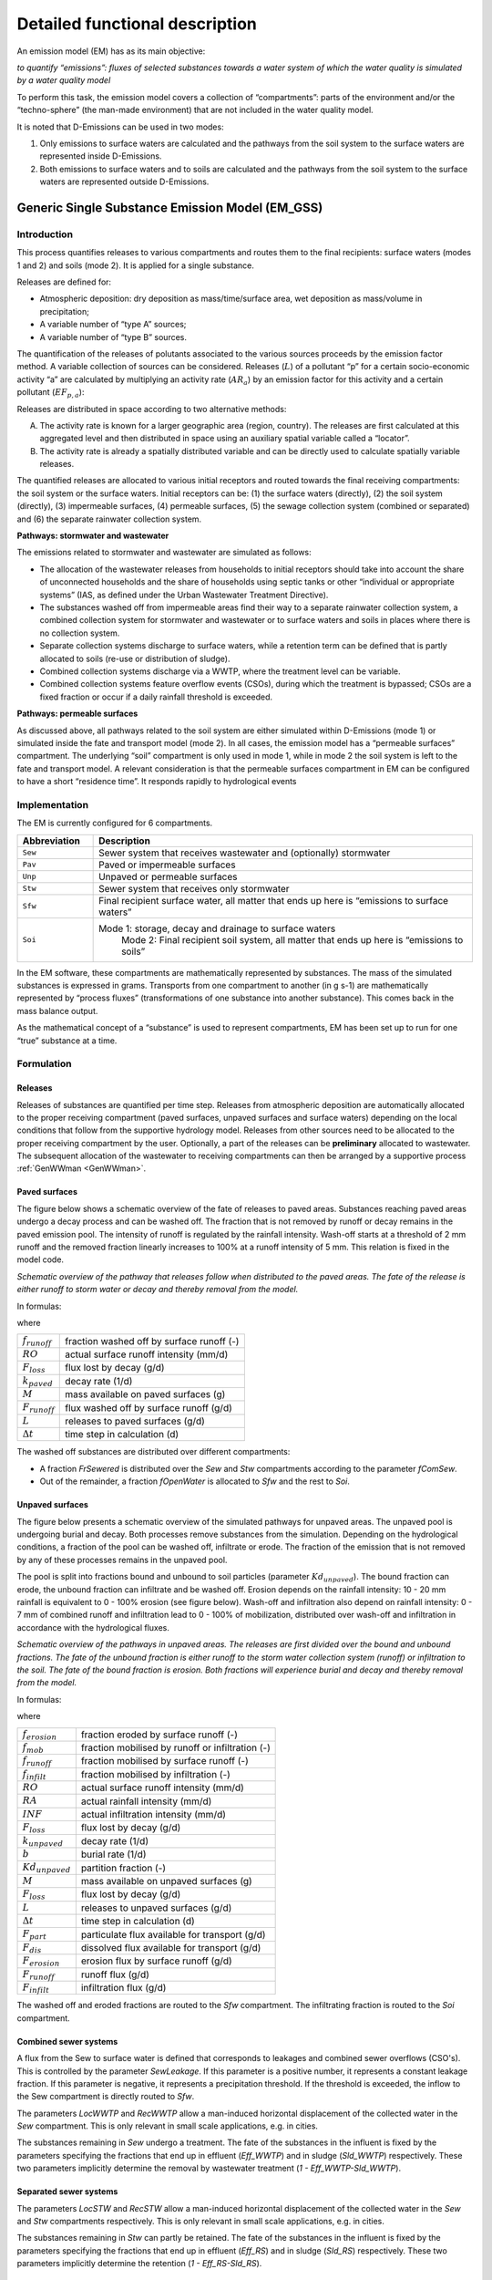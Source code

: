 .. _EM_functional_description:

===============================
Detailed functional description
===============================

An emission model (EM) has as its main objective:

*to quantify “emissions”: fluxes of selected substances towards a water system of which the water quality is simulated by a water quality model*

To perform this task, the emission model covers a collection of “compartments”: parts of the environment and/or the “techno-sphere” (the man-made environment) that are not included in the water quality model.

It is noted that D-Emissions can be used in two modes:

1.	Only emissions to surface waters are calculated and the pathways from the soil system to the surface waters are represented inside D-Emissions.
2.	Both emissions to surface waters and to soils are calculated and the pathways from the soil system to the surface waters are represented outside D-Emissions.


.. _EM_GSS:

Generic Single Substance Emission Model (EM_GSS)
================================================

Introduction
------------

This process quantifies releases to various compartments and routes them to the final recipients: surface waters (modes 1 and 2) and soils (mode 2). It is applied for a single substance.

Releases are defined for:

•	Atmospheric deposition: dry deposition as mass/time/surface area, wet deposition as mass/volume in precipitation;
•	A variable number of “type A” sources;
•	A variable number of “type B” sources.


The quantification of the releases of polutants associated to the various sources proceeds by the emission factor method. A variable collection of sources can be considered. Releases (:math:`L`) of a pollutant “p” for a certain socio-economic activity “a” are calculated by multiplying an activity rate (:math:`AR_a`) by an emission factor for this activity and a certain pollutant (:math:`EF_{p,a}`):

.. math::
    :label: Eq_release_polutant

    L_{p,a} = AR_a * EF_{p,a}

Releases are distributed in space according to two alternative methods:

A.	The activity rate is known for a larger geographic area (region, country). The releases are first calculated at this aggregated level and then distributed in space using an auxiliary spatial variable called a “locator”.
B.	The activity rate is already a spatially distributed variable and can be directly used to calculate spatially variable releases.

The quantified releases are allocated to various initial receptors and routed towards the final receiving compartments: the soil system or the surface waters. Initial receptors can be: (1) the surface waters (directly), (2) the soil system (directly), (3) impermeable surfaces, (4) permeable surfaces, (5) the sewage collection system (combined or separated) and (6) the separate rainwater collection system.

**Pathways: stormwater and wastewater**

The emissions related to stormwater and wastewater are simulated as follows:

•	The allocation of the wastewater releases from households to initial receptors should take into account the share of unconnected households and the share of households using septic tanks or other “individual or appropriate systems” (IAS, as defined under the Urban Wastewater Treatment Directive).
•	The substances washed off from impermeable areas find their way to a separate rainwater collection system, a combined collection system for stormwater and wastewater or to surface waters and soils in places where there is no collection system.
•	Separate collection systems discharge to surface waters, while a retention term can be defined that is partly allocated to soils (re-use or distribution of sludge).
•	Combined collection systems discharge via a WWTP, where the treatment level can be variable.
•	Combined collection systems feature overflow events (CSOs), during which the treatment is bypassed; CSOs are a fixed fraction or occur if a daily rainfall threshold is exceeded.

**Pathways: permeable surfaces**

As discussed above, all pathways related to the soil system are either simulated within D-Emissions (mode 1) or simulated inside the fate and transport model (mode 2). In all cases, the emission model has a “permeable surfaces” compartment. The underlying “soil” compartment is only used in mode 1, while in mode 2 the soil system is left to the fate and transport model. A relevant consideration is that the permeable surfaces compartment in EM can be configured to have a short “residence time”. It responds rapidly to hydrological events


Implementation
--------------

The EM is currently configured for 6 compartments.

.. _EM_compartments:

.. list-table::
   :widths: 5, 25
   :header-rows: 1

   * - Abbreviation
     - Description
   * - ``Sew`` 
     - Sewer system that receives wastewater and (optionally) stormwater
   * - ``Pav``
     - Paved or impermeable surfaces
   * - ``Unp``
     - Unpaved or permeable surfaces
   * - ``Stw``
     - Sewer system that receives only stormwater
   * - ``Sfw``
     - Final recipient surface water, all matter that ends up here is “emissions to surface waters”
   * - ``Soi``
     - Mode 1: storage, decay and drainage to surface waters
	 Mode 2: Final recipient soil system, all matter that ends up here is “emissions to soils” 


In the EM software, these compartments are mathematically represented by substances. The mass of the simulated substances is expressed in grams. Transports from one compartment to another (in g s-1) are mathematically represented by “process fluxes” (transformations of one substance into another substance). This comes back in the mass balance output.

As the mathematical concept of a “substance” is used to represent compartments, EM has been set up to run for one “true” substance at a time.

Formulation
-----------

Releases
^^^^^^^^

Releases of substances are quantified per time step. 
Releases from atmospheric deposition are automatically allocated to the proper receiving compartment (paved surfaces, unpaved surfaces and surface waters) depending on the local conditions that follow from the supportive hydrology model. 
Releases from other sources need to be allocated to the proper receiving compartment by the user. 
Optionally, a part of the releases can be **preliminary** allocated to wastewater. 
The subsequent allocation of the wastewater to receiving compartments can then be arranged by a supportive process :ref:`GenWWman <GenWWman>`.

Paved surfaces
^^^^^^^^^^^^^^

The figure below shows a schematic overview of the fate of releases to paved areas. 
Substances reaching paved areas undergo a decay process and can be washed off. 
The fraction that is not removed by runoff or decay remains in the paved emission pool. 
The intensity of runoff is regulated by the rainfall intensity. 
Wash-off starts at a threshold of 2 mm runoff and the removed fraction linearly increases to 100% at a runoff intensity of 5 mm. 
This relation is fixed in the model code.

.. image:: ../img/EM_PavedSurfaces.png

*Schematic overview of the pathway that releases follow when distributed to the paved areas. 
The fate of the release is either runoff to storm water or decay and thereby removal from the model.*

In formulas:

.. math::
    :label: Eq_Paved1

    f_{runoff} = 
    max \left( min \left( \frac{RO - 2}{5 - 2},1  \right),0 \right)

.. math::
    :label: Eq_Paved2

    F_{loss} =
    k_{paved} M

.. math::
    :label: Eq_Paved3

    F_{runoff} =
    \left( \frac{M}{\Delta t} + L - F_{loss} \right) * f_{runoff}

where

======================    =========================================
:math:`f_{runoff}`        fraction washed off by surface runoff (-)
:math:`RO`                actual surface runoff intensity (mm/d)
:math:`F_{loss}`          flux lost by decay (g/d)
:math:`k_{paved}`         decay rate (1/d)
:math:`M`                 mass available on paved surfaces (g)
:math:`F_{runoff}`        flux washed off by surface runoff (g/d)
:math:`L`                 releases to paved surfaces (g/d)
:math:`\Delta t`          time step in calculation (d)
======================    =========================================

The washed off substances are distributed over different compartments:

•	A fraction *FrSewered* is distributed over the *Sew* and *Stw* compartments according to the parameter *fComSew*.
•	Out of the remainder, a fraction *fOpenWater* is allocated to *Sfw* and the rest to *Soi*.

Unpaved surfaces
^^^^^^^^^^^^^^^^

The figure below presents a schematic overview of the simulated pathways for unpaved areas. 
The unpaved pool is undergoing burial and decay. 
Both processes remove substances from the simulation. 
Depending on the hydrological conditions, a fraction of the pool can be washed off, infiltrate or erode. 
The fraction of the emission that is not removed by any of these processes remains in the unpaved pool.

The pool is split into fractions bound and unbound to soil particles (parameter :math:`Kd_{unpaved}`). 
The bound fraction can erode, the unbound fraction can infiltrate and be washed off. 
Erosion depends on the rainfall intensity: 10 - 20 mm rainfall is equivalent to 0 - 100% erosion (see figure below). 
Wash-off and infiltration also depend on rainfall intensity: 0 - 7 mm of combined runoff and infiltration lead to 0 - 100% of mobilization, 
distributed over wash-off and infiltration in accordance with the hydrological fluxes. 

.. image:: ../img/EM_UnpavedSurfaces.png

*Schematic overview of the pathways in unpaved areas. 
The releases are first divided over the bound and unbound fractions. 
The fate of the unbound fraction is either runoff to the storm water collection system (runoff) or infiltration to the soil. 
The fate of the bound fraction is erosion. 
Both fractions will experience burial and decay and thereby removal from the model.*

In formulas:

.. math::
    :label: Eq_Unpaved1

    f_{erosion} = 
    max \left( min \left( \frac{RA - 10}{20 - 10},1  \right),0 \right)

.. math::
    :label: Eq_Unpaved2

    f_{mob} = 
    max \left( min \left( \frac{RO + INF}{7},1  \right),0 \right)

.. math::
    :label: Eq_Unpaved3

    f_{runoff} = 
    max \left( min \left( \frac{RO}{RO + INF},1  \right),0 \right)

.. math::
    :label: Eq_Unpaved4

    f_{infilt} = 
    max \left( min \left( \frac{INF}{RO + INF},1  \right),0 \right)

.. math::
    :label: Eq_Unpaved5

    F_{loss} = 
    \left( k_{unpaved} + b \right) M

.. math::
    :label: Eq_Unpaved6

    F_{part} = 
    Kd_{unpaved} * \left( \frac{M}{\Delta t} + L - F_{loss} \right)

.. math::
    :label: Eq_Unpaved7

    F_{dis} = 
    \left(1 - Kd_{unpaved} \right) * \left( \frac{M}{\Delta t} + L - F_{loss} \right)

.. math::
    :label: Eq_Unpaved8

    F_{erosion} = F_{part} * f_{erosion}

.. math::
    :label: Eq_Unpaved9

    F_{infilt} = F_{dis} * f_{mob} * f_{infilt}

.. math::
    :label: Eq_Unpaved10

    F_{runoff} = F_{dis} * f_{mob} * f_{runoff}

where

======================    ================================================
:math:`f_{erosion}`       fraction eroded by surface runoff (-)
:math:`f_{mob}`        	  fraction mobilised by runoff or infiltration (-)
:math:`f_{runoff}`        fraction mobilised by surface runoff (-)
:math:`f_{infilt}`        fraction mobilised by infiltration (-)
:math:`RO`                actual surface runoff intensity (mm/d)
:math:`RA`                actual rainfall intensity (mm/d)
:math:`INF`        	      actual infiltration intensity (mm/d)
:math:`F_{loss}`          flux lost by decay (g/d)
:math:`k_{unpaved}`       decay rate (1/d)
:math:`b`                 burial rate (1/d)
:math:`Kd_{unpaved}`      partition fraction (-)
:math:`M`                 mass available on unpaved surfaces (g)
:math:`F_{loss}`          flux lost by decay (g/d)
:math:`L`                 releases to unpaved surfaces (g/d)
:math:`\Delta t`          time step in calculation (d)
:math:`F_{part}`          particulate flux available for transport (g/d)
:math:`F_{dis}`        	  dissolved flux available for transport (g/d)
:math:`F_{erosion}`       erosion flux by surface runoff (g/d)
:math:`F_{runoff}`        runoff flux (g/d)
:math:`F_{infilt}`        infiltration flux (g/d)
======================    ================================================

The washed off and eroded fractions are routed to the *Sfw* compartment. 
The infiltrating fraction is routed to the *Soi* compartment. 

Combined sewer systems
^^^^^^^^^^^^^^^^^^^^^^

A flux from the Sew to surface water is defined that corresponds to leakages and combined sewer overflows (CSO's). 
This is controlled by the parameter *SewLeakage*. 
If this parameter is a positive number, it represents a constant leakage fraction. 
If this parameter is negative, it represents a precipitation threshold. 
If the threshold is exceeded, the inflow to the Sew compartment is directly routed to *Sfw*.

The parameters *LocWWTP* and *RecWWTP* allow a man-induced horizontal displacement of the collected water in the *Sew* compartment. 
This is only relevant in small scale applications, e.g. in cities.

The substances remaining in *Sew* undergo a treatment. 
The fate of the substances in the influent is fixed by the parameters specifying the fractions that end up in effluent (*Eff_WWTP*) and in sludge (*Sld_WWTP*) respectively. 
These two parameters implicitly determine the removal by wastewater treatment (*1 - Eff_WWTP-Sld_WWTP*).


Separated sewer systems
^^^^^^^^^^^^^^^^^^^^^^^

The parameters *LocSTW* and *RecSTW* allow a man-induced horizontal displacement of the collected water in the *Sew* and *Stw* compartments respectively. 
This is only relevant in small scale applications, e.g. in cities.

The substances remaining in *Stw* can partly be retained. 
The fate of the substances in the influent is fixed by the parameters specifying the fractions that end up in effluent (*Eff_RS*) and in sludge (*Sld_RS*) respectively. 
These two parameters implicitly determine the retention (*1 - Eff_RS-Sld_RS*).


Soil system
^^^^^^^^^^^

The soil system receives substances by direct release, by burial (bound fraction) and by infiltration (unbound fraction) both from unpaved surfaces. In mode 2, this net result is passed to the fate and transport model as emissions to soils. 

In mode 1, a simple soil mass balance is available. While in the soil system, a decay rate can be specified. The residence time in the soil system is determined by a user defined soil thickness and soil porosity, in combination with the infiltration rate. The outflow from the soil is passed to the surface water, via an extra store to attenuate the highly fluctuating infiltration flow into a baseflow-like signal. This store needs to be defined as an additional state variable in the input file. In this extra store there is no decay, just transport.

In formulas:

.. math::
    :label: Eq_Unpaved11
	
    F_{loss} = k_{soil}M

.. math::
    :label: Eq_Unpaved12
	
    k_{outflow} = \frac{INF}{SoilThick * SoilPor * 1000} * \left( 1 - kd_{unpaved} \right)

.. math::
    :label: Eq_Unpaved13
	
    F_{outflow1} = k_{outflow}M

.. math::
    :label: Eq_Unpaved14
	
    F_{outflow2} = k_{soilstore}S

where

======================    ================================================
:math:`INF`        	      actual infiltration intensity (mm/d)
:math:`kd_{unpaved}`      partition fraction (-)
:math:`k_{soil}`          decay rate (1/d)
:math:`k_{soilstore}`     attenuation time constant in soilstore (1/d)
:math:`SoilThick`         thickness of soil compartment (m)
:math:`SoilPor`           porosity of soil compartment (-)
:math:`M`                 mass available in soil compartment (g)
:math:`S`                 mass available in soil store (g)
:math:`F_{loss}`          flux lost by decay (g/d)
:math:`k_{outflow}`       time constant for outflow from soil comp. (1/d)
:math:`F_{outflow1}`      outflow flux to soilstore (g/d)
:math:`F_{outflow2}`      attenuated outflow flux to surface water (g/d)
======================    ================================================


Input
-----

.. list-table::
   :widths: 10, 25, 10, 10, 10
   :header-rows: 1

   * - Name in model
     - Definition
     - Unit
     - Spatial function?
     - Time dependent?
   * - ``fComSew``
     - fraction of combined sewers
     - (-)
     - yes
     - yes
   * - ``SewLeakage``
     - sewer leakage / CSO definition
     - (-) or mm/day
     - yes
     - yes
   * - ``LocWWTP``
     - whereto for mixed sewers
     - (-)
     - yes
     - no
   * - ``RecWWTP``
     - receivers of mixed sewers
     - (-)
     - yes
     - no
   * - ``LocSTW``
     - whereto for rain sewers
     - (-)
     - yes
     - no
   * - ``RecSTW``
     - receivers of rain sewers
     - (-)
     - yes
     - no
   * - ``kBurial``
     - burial rate of unpaved pool
     - (-)
     - no
     - no
   * - ``DecPav``
     - decay rate paved (substance dependent)
     - (/d)
     - yes
     - yes
   * - ``DecUnp``
     - decay rate unpaved  (substance dependent)
     - (/d)
     - yes
     - yes
   * - ``KdUnpa``
     - fraction of bound vs unbound (substance dependent)
     - (-)
     - no
     - no
   * - ``SoilThick``
     - thickness of soil compartment, a value > 1000 (default) forces mode 2 (write emissions to soil)
     - (m)
     - yes
     - yes
   * - ``SoilPor``
     - soil porosity
     - (-)
     - yes
     - yes
   * - ``DecSoi``
     - degradation rate in soil
     - (/d)
     - yes
     - yes
   * - ``Soilstore``
     - soilstore mass (needs to be a state variable)
     - (g)
     - yes
     - yes
   * - ``kSoilstore``
     - time constant for soilstore
     - (/d)
     - no
     - no
   * - ``EF_DDp``
     - dry deposition rate (substance dependent)
     - (g/m2/d)
     - yes
     - yes
   * - ``EF_WDp``
     - wet deposition rate (substance dependent)
     - (g/m3)
     - yes
     - yes
   * - ``Eff_WWTP``
     - fraction of substance in WWTP influent that reaches the effluent (substance dependent)
     - (-)
     - yes
     - yes
   * - ``Sld_WWTP``
     - fraction of substance in WWTP influent that reaches the sludge (substance dependent)
     - (-)
     - yes
     - yes
   * - ``Eff_RS``
     - Fraction to effluent of rain sewers influent (substance dependent)
     - (-)
     - yes
     - yes
   * - ``Sld_RS``
     - Fraction to sludge of rain sewers influent (substance dependent)
     - (-)
     - yes
     - yes
   * - ``FrSewered``
     - fraction wastewater and stormwater intercepted by sewer systems
     - (-)
     - yes
     - yes
   * - ``WWtoSew``
     - fraction of wastewater allocated to mixed sewers
     - (-)
     - yes
     - no
   * - ``WWtoSfw``
     - fraction of wastewater allocated to surface waters
     - (-)
     - yes
     - no
   * - ``WWtoSoi``
     - fraction of wastewater allocated to soils
     - (-)
     - yes
     - no
   * - ``EV_A01``
     - emission variable of source A01
     - ( X )
     - no
     - yes
   * - ``LOC_A01``
     - locator variable of source A01
     - ( Y )
     - yes
     - no
   * - ``EF_A01``
     - emission factor of source A01 (substance dependent)
     - (kg/d/X)
     - yes
     - no
   * - ``A01toWW``
     - released fraction to wastewater of source A01
     - (-)
     - yes
     - no
   * - ``A01toSew``
     - released fraction to mixed sewers of source A01
     - (-)
     - yes
     - no
   * - ``A01toPav``
     - released fraction to paved areas of source A01
     - (-)
     - yes
     - no
   * - ``A01toUnp``
     - released fraction to unpaved areas of source A01
     - (-)
     - yes
     - no
   * - ``A01toStw``
     - released fraction to separated sewers of source A01
     - (-)
     - yes
     - no
   * - ``A01toSfw``
     - released fraction to surface waters of source A01
     - (-)
     - yes
     - no
   * - ``A01toSoi``
     - released fraction to soils of source A01
     - (-)
     - yes
     - no
   * - ``EV_B01``
     - locator/EV variable of source B01
     - ( X )
     - yes
     - no
   * - ``EF_B01``
     - emission factor of source B01 (substance dependent)
     - (kg/d/X)
     - yes
     - yes
   * - ``B01toWW``
     - released fraction to wastewater of source B01
     - (-)
     - yes
     - no
   * - ``B01toSew``
     - released fraction to mixed sewers of source B01
     - (-)
     - yes
     - no
   * - ``B01toPav``
     - released fraction to paved areas of source B01
     - (-)
     - yes
     - no
   * - ``B01toUnp``
     - released fraction to unpaved areas of source B01
     - (-)
     - yes
     - no
   * - ``B01toStw``
     - released fraction to separated sewers of source B01
     - (-)
     - yes
     - no
   * - ``B01toSfw``
     - released fraction to surface waters of source B01
     - (-)
     - yes
     - no
   * - ``B01toSoi``
     - released fraction to soils of source B01
     - (-)
     - yes
     - no

.. Note::
    •	Where “Spatial function?” is indicated as “yes”, the user has the option to specify the related input as a function of space. Where this is indicated as “no”, any defined spatial variability is **neglected** (the value for the first cell will be applied model-wide).
    •	A supportive process can provide the allocation of the substances released to wastewater to the receiving compartments (*WWtoSew*, etc.) (see :ref:`GenWWman <GenWWman>`).
    •	A supportive process can provide the WWTP treatment parameters (*Eff_WWTP*, *Sld_WWTP*) as a spatially variable mix of up to three available treatment levels (see :ref:`GenWWman <GenWWman>`).
    •	Note that some parameters are substance dependent. The user should take care to define realistic values.


Output
------

The simulated emissions to surface waters (*Emis_Sfw*; g/s) and to soils (*Emis_Soi*; g/s) are available for output.

.. _GenWWman:

Waste water management supportive process (GenWWman)
====================================================

Introduction
------------

This process supports the emission modelling as discussed in :ref:`EM_GSS <EM_GSS>` by providing the allocation of the substances released to wastewater to the receiving compartments (*WWtoSew*, etc.)
and by providing the WWTP treatment parameters (*Eff_WWTP*, *Sld_WWTP*) as a spatially variable mix of up to three available treatment levels.

Implementation
--------------

The process is implemented for the compartments listed in Table :ref:`EM compartments <EM_compartments>`. 
The local treatment capacity can be specified for up to three levels of treatment, each with different properties.

Formulation
-----------

Allocation of wastewater to receiving compartments
^^^^^^^^^^^^^^^^^^^^^^^^^^^^^^^^^^^^^^^^^^^^^^^^^^
Wastewater is either collected in a sewer system (*FrSewered*), or in septic tanks (*FrSeptic*) or remains unmanaged (*1 - FrSewered - FrSeptic*).

For the fraction collected in septic tanks, a loss to surface waters (*Eff_Septic*) and to soils (*Sld_Septic*) can be defined. The remaining part is assumed transported to treatment plants by other means than sewer systems. 

From the unmanaged wastewater, a fraction *fOpenWater* is allocated to surface waters, the remainder to soils. 

Thus, the allocation of wastewater to the modelled compartments is:

.. math::
    :label: Eq_WWman1

    WWtoSew = FrSewered + FrSeptic*(1-Eff\_Septic-Sld\_Septic)

.. math::
    :label: Eq_WWman2

    WWtoSfw = FrUnManaged*fOpenWater + FrSeptic*Eff_Septic

.. math::
    :label: Eq_WWman3

    WWtoSoi = FrUnManaged*(1-fOpenWater) + FrSeptic*Sld_Septic


Fate of substances reaching WWTPs
^^^^^^^^^^^^^^^^^^^^^^^^^^^^^^^^^

The fraction of wastewater treated at three individual levels can be indicated. The remainder is assumed untreated:

.. math::
    :label: Eq_WWman4

    FrUnTreated = 1 - FrTreat1 - FrTreat2 - FrTreat3

For each of the three treatment levels, the fraction of the influent reaching the effluent and the sludge respectively is specified. 
For the untreated fraction all influent reaches the effluent.

For the complete treatment system, the fractions reaching the effluent and the sludge equal:

.. math::
    :label: Eq_WWman5

    Eff_WWTP = 
    FrUnTreated +
    FrTreat1*Eff_Treat1 +\\
    FrTreat2*Eff_Treat2 +
    FrTreat3*Eff_Treat3

.. math::
    :label: Eq_WWman6

    Sld_WWTP = 
    FrTreat1*Sld_Treat1 +
    FrTreat2*Sld_Treat2 +\\
    FrTreat3*Sld_Treat3

In a final step, the fraction reaching sludge is corrected for “removal” of sludge by incineration and isolation. 
The remaining part is routed to soils in the main emission modelling process.

.. math::
    :label: Eq_WWman7

    Sld_WWTP = Sld_WWTP*(1-fSldgRem)


Input
-----

.. list-table::
   :widths: 10, 25, 5, 10
   :header-rows: 1

   * - Name in model
     - Definition
     - Unit
     - Spatial function?
   * - ``FrSewered``
     - fraction wastewater and stormwater intercepted by sewer systems
     - (-)
     - yes
   * - ``FrSeptic``
     - fraction wastewater to septic tanks
     - (-)
     - yes
   * - ``FrTreat1``
     - fraction wastewater primary treated
     - (-)
     - yes
   * - ``FrTreat2``
     - fraction wastewater secondary treated
     - (-)
     - yes
   * - ``FrTreat3``
     - fraction wastewater tertiary treated
     - (-)
     - yes
   * - ``Eff_Septic``
     - fraction directly to surface waters for septic tanks
     - (-)
     - yes
   * - ``Eff_Treat1``
     - fraction to effluent for primary treatment
     - (-)
     - yes
   * - ``Eff_Treat2``
     - fraction to effluent for secondary treatment
     - (-)
     - yes
   * - ``Eff_Treat3``
     - fraction to effluent for tertiary treatment
     - (-)
     - yes
   * - ``Sld_Septic``
     - fraction directly to soils for septic tanks
     - (-)
     - yes
   * - ``Sld_Treat1``
     - fraction to sludge for primary treatment
     - (-)
     - yes
   * - ``Sld_Treat2``
     - fraction to sludge for secondary treatment
     - (-)
     - yes
   * - ``Sld_Treat3``
     - fraction to sludge for tertiary treatment
     - (-)
     - yes
   * - ``FrSldgRem``
     - fraction of sludge removed (not reused)
     - (-)
     - yes

.. Note::
    •	Where “Spatial function?” is indicated as “yes”, the user has the option to specify the related input as a function of space. Where this is indicated as “no”, any defined spatial variability is **neglected** (the value for the first cell will be applied model-wide).
    •	Note that some parameters are substance dependent. The user should take care to define realistic values.

Output
------

The supportive process produces the below output, that feeds directly into the main emission modelling process.

.. list-table::
   :widths: 5, 25, 5
   :header-rows: 1

   * - Name in model
     - Definition
     - Unit
   * - ``Eff_WWTP`` 
     - fraction of substance in WWTP influent that reaches the effluent (substance dependent)
     - (-)
   * - ``Sld_WWTP`` 
     - fraction of substance in WWTP influent that reaches the sludge (substance dependent)
     - (-)
   * - ``WWtoSew`` 
     - fraction of wastewater allocated to mixed sewers
     - (-)
   * - ``WWtoSfw`` 
     - fraction of wastewater allocated to surface waters
     - (-)
   * - ``WWtoSoi`` 
     - fraction of wastewater allocated to soils
     - (-)